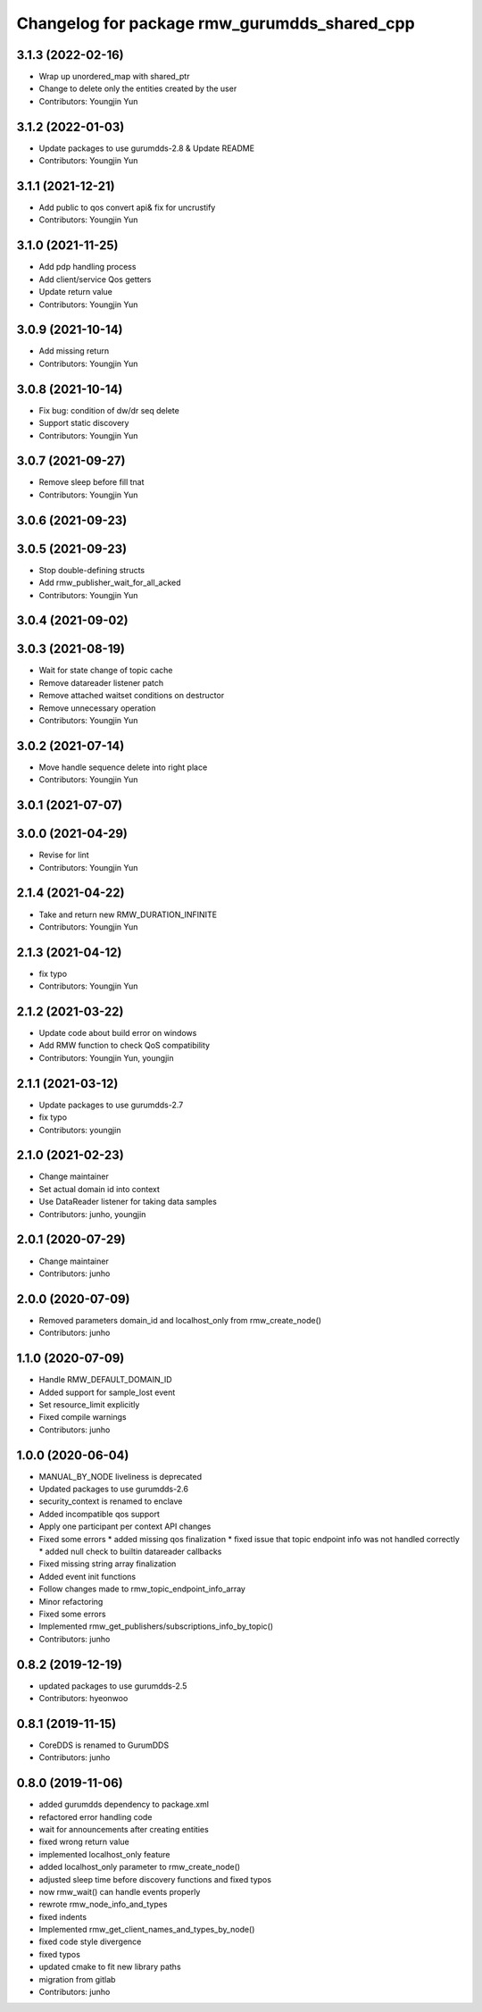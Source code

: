 ^^^^^^^^^^^^^^^^^^^^^^^^^^^^^^^^^^^^^^^^^^^^
Changelog for package rmw_gurumdds_shared_cpp
^^^^^^^^^^^^^^^^^^^^^^^^^^^^^^^^^^^^^^^^^^^^

3.1.3 (2022-02-16)
------------------
* Wrap up unordered_map with shared_ptr
* Change to delete only the entities created by the user
* Contributors: Youngjin Yun

3.1.2 (2022-01-03)
------------------
* Update packages to use gurumdds-2.8 & Update README
* Contributors: Youngjin Yun

3.1.1 (2021-12-21)
------------------
* Add public to qos convert api& fix for uncrustify
* Contributors: Youngjin Yun

3.1.0 (2021-11-25)
------------------
* Add pdp handling process
* Add client/service Qos getters
* Update return value
* Contributors: Youngjin Yun

3.0.9 (2021-10-14)
------------------
* Add missing return
* Contributors: Youngjin Yun

3.0.8 (2021-10-14)
------------------
* Fix bug: condition of dw/dr seq delete
* Support static discovery
* Contributors: Youngjin Yun

3.0.7 (2021-09-27)
------------------
* Remove sleep before fill tnat
* Contributors: Youngjin Yun

3.0.6 (2021-09-23)
------------------

3.0.5 (2021-09-23)
------------------
* Stop double-defining structs
* Add rmw_publisher_wait_for_all_acked
* Contributors: Youngjin Yun

3.0.4 (2021-09-02)
------------------

3.0.3 (2021-08-19)
------------------
* Wait for state change of topic cache
* Remove datareader listener patch
* Remove attached waitset conditions on destructor
* Remove unnecessary operation
* Contributors: Youngjin Yun

3.0.2 (2021-07-14)
------------------
* Move handle sequence delete into right place
* Contributors: Youngjin Yun

3.0.1 (2021-07-07)
------------------

3.0.0 (2021-04-29)
------------------
* Revise for lint
* Contributors: Youngjin Yun

2.1.4 (2021-04-22)
------------------
* Take and return new RMW_DURATION_INFINITE
* Contributors: Youngjin Yun

2.1.3 (2021-04-12)
------------------
* fix typo
* Contributors: Youngjin Yun

2.1.2 (2021-03-22)
------------------
* Update code about build error on windows
* Add RMW function to check QoS compatibility
* Contributors: Youngjin Yun, youngjin

2.1.1 (2021-03-12)
------------------
* Update packages to use gurumdds-2.7
* fix typo
* Contributors: youngjin

2.1.0 (2021-02-23)
------------------
* Change maintainer
* Set actual domain id into context
* Use DataReader listener for taking data samples
* Contributors: junho, youngjin

2.0.1 (2020-07-29)
------------------
* Change maintainer
* Contributors: junho

2.0.0 (2020-07-09)
------------------
* Removed parameters domain_id and localhost_only from rmw_create_node()
* Contributors: junho

1.1.0 (2020-07-09)
------------------
* Handle RMW_DEFAULT_DOMAIN_ID
* Added support for sample_lost event
* Set resource_limit explicitly
* Fixed compile warnings
* Contributors: junho

1.0.0 (2020-06-04)
------------------
* MANUAL_BY_NODE liveliness is deprecated
* Updated packages to use gurumdds-2.6
* security_context is renamed to enclave
* Added incompatible qos support
* Apply one participant per context API changes
* Fixed some errors
  * added missing qos finalization
  * fixed issue that topic endpoint info was not handled correctly
  * added null check to builtin datareader callbacks
* Fixed missing string array finalization
* Added event init functions
* Follow changes made to rmw_topic_endpoint_info_array
* Minor refactoring
* Fixed some errors
* Implemented rmw_get_publishers/subscriptions_info_by_topic()
* Contributors: junho

0.8.2 (2019-12-19)
------------------
* updated packages to use gurumdds-2.5
* Contributors: hyeonwoo

0.8.1 (2019-11-15)
------------------
* CoreDDS is renamed to GurumDDS
* Contributors: junho

0.8.0 (2019-11-06)
------------------
* added gurumdds dependency to package.xml
* refactored error handling code
* wait for announcements after creating entities
* fixed wrong return value
* implemented localhost_only feature
* added localhost_only parameter to rmw_create_node()
* adjusted sleep time before discovery functions and fixed typos
* now rmw_wait() can handle events properly
* rewrote rmw_node_info_and_types
* fixed indents
* Implemented rmw_get_client_names_and_types_by_node()
* fixed code style divergence
* fixed typos
* updated cmake to fit new library paths
* migration from gitlab
* Contributors: junho
